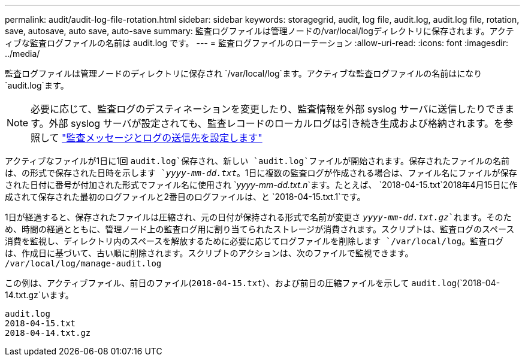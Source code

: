 ---
permalink: audit/audit-log-file-rotation.html 
sidebar: sidebar 
keywords: storagegrid, audit, log file, audit.log, audit.log file, rotation, save, autosave, auto save, auto-save 
summary: 監査ログファイルは管理ノードの/var/local/logディレクトリに保存されます。アクティブな監査ログファイルの名前は audit.log です。 
---
= 監査ログファイルのローテーション
:allow-uri-read: 
:icons: font
:imagesdir: ../media/


[role="lead"]
監査ログファイルは管理ノードのディレクトリに保存され `/var/local/log`ます。アクティブな監査ログファイルの名前はになり `audit.log`ます。


NOTE: 必要に応じて、監査ログのデスティネーションを変更したり、監査情報を外部 syslog サーバに送信したりできます。外部 syslog サーバが設定されても、監査レコードのローカルログは引き続き生成および格納されます。を参照して link:../monitor/configure-audit-messages.html["監査メッセージとログの送信先を設定します"]

アクティブなファイルが1日に1回 `audit.log`保存され、新しい `audit.log`ファイルが開始されます。保存されたファイルの名前は、の形式で保存された日時を示します `_yyyy-mm-dd.txt_`。1日に複数の監査ログが作成される場合は、ファイル名にファイルが保存された日付に番号が付加された形式でファイル名に使用され `_yyyy-mm-dd.txt.n_`ます。たとえば、 `2018-04-15.txt`2018年4月15日に作成されて保存された最初のログファイルと2番目のログファイルは、と `2018-04-15.txt.1`です。

1日が経過すると、保存されたファイルは圧縮され、元の日付が保持される形式で名前が変更さ `_yyyy-mm-dd.txt.gz_`れます。そのため、時間の経過とともに、管理ノード上の監査ログ用に割り当てられたストレージが消費されます。スクリプトは、監査ログのスペース消費を監視し、ディレクトリ内のスペースを解放するために必要に応じてログファイルを削除します `/var/local/log`。監査ログは、作成日に基づいて、古い順に削除されます。スクリプトのアクションは、次のファイルで監視できます。 `/var/local/log/manage-audit.log`

この例は、アクティブファイル、前日のファイル(`2018-04-15.txt`）、および前日の圧縮ファイルを示して `audit.log`(`2018-04-14.txt.gz`います。

[listing]
----
audit.log
2018-04-15.txt
2018-04-14.txt.gz
----